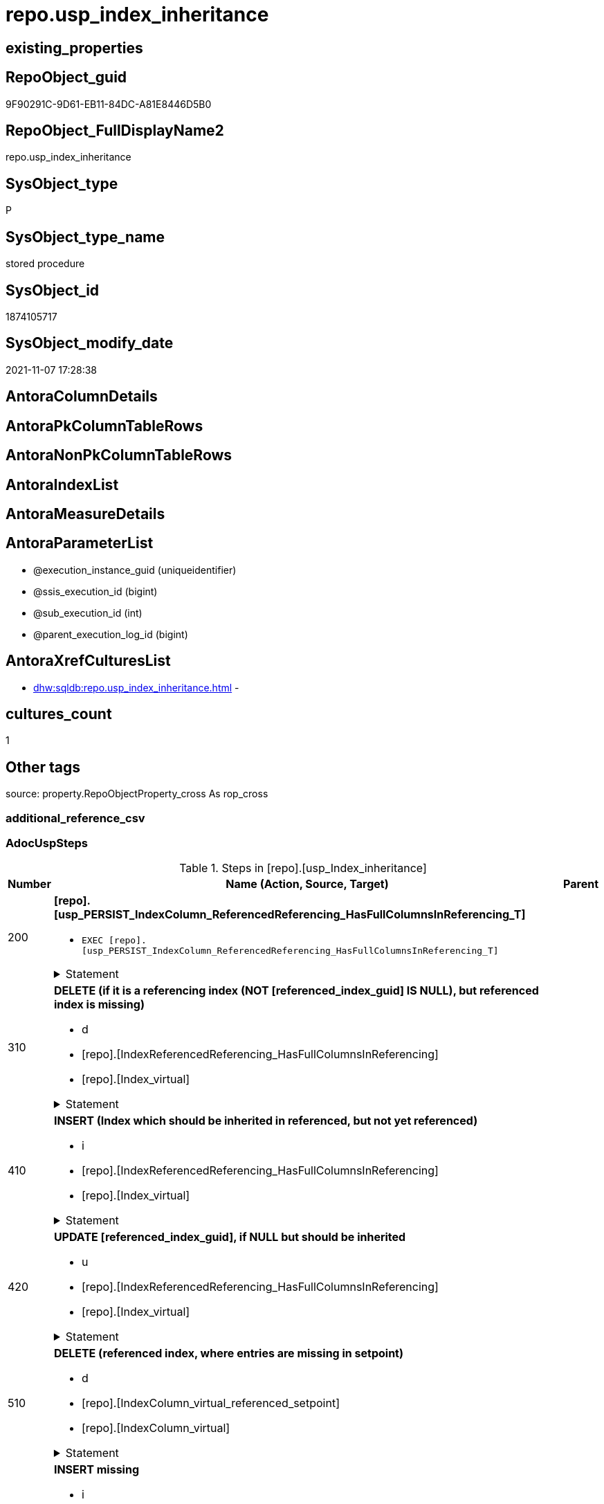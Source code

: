 // tag::HeaderFullDisplayName[]
= repo.usp_index_inheritance
// end::HeaderFullDisplayName[]

== existing_properties

// tag::existing_properties[]
:ExistsProperty--adocuspsteps:
:ExistsProperty--antorareferencedlist:
:ExistsProperty--antorareferencinglist:
:ExistsProperty--exampleusage:
:ExistsProperty--is_repo_managed:
:ExistsProperty--is_ssas:
:ExistsProperty--referencedobjectlist:
:ExistsProperty--uspgenerator_usp_id:
:ExistsProperty--sql_modules_definition:
:ExistsProperty--AntoraParameterList:
// end::existing_properties[]

== RepoObject_guid

// tag::RepoObject_guid[]
9F90291C-9D61-EB11-84DC-A81E8446D5B0
// end::RepoObject_guid[]

== RepoObject_FullDisplayName2

// tag::RepoObject_FullDisplayName2[]
repo.usp_index_inheritance
// end::RepoObject_FullDisplayName2[]

== SysObject_type

// tag::SysObject_type[]
P 
// end::SysObject_type[]

== SysObject_type_name

// tag::SysObject_type_name[]
stored procedure
// end::SysObject_type_name[]

== SysObject_id

// tag::SysObject_id[]
1874105717
// end::SysObject_id[]

== SysObject_modify_date

// tag::SysObject_modify_date[]
2021-11-07 17:28:38
// end::SysObject_modify_date[]

== AntoraColumnDetails

// tag::AntoraColumnDetails[]

// end::AntoraColumnDetails[]

== AntoraPkColumnTableRows

// tag::AntoraPkColumnTableRows[]

// end::AntoraPkColumnTableRows[]

== AntoraNonPkColumnTableRows

// tag::AntoraNonPkColumnTableRows[]

// end::AntoraNonPkColumnTableRows[]

== AntoraIndexList

// tag::AntoraIndexList[]

// end::AntoraIndexList[]

== AntoraMeasureDetails

// tag::AntoraMeasureDetails[]

// end::AntoraMeasureDetails[]

== AntoraParameterList

// tag::AntoraParameterList[]
* @execution_instance_guid (uniqueidentifier)
* @ssis_execution_id (bigint)
* @sub_execution_id (int)
* @parent_execution_log_id (bigint)
// end::AntoraParameterList[]

== AntoraXrefCulturesList

// tag::AntoraXrefCulturesList[]
* xref:dhw:sqldb:repo.usp_index_inheritance.adoc[] - 
// end::AntoraXrefCulturesList[]

== cultures_count

// tag::cultures_count[]
1
// end::cultures_count[]

== Other tags

source: property.RepoObjectProperty_cross As rop_cross


=== additional_reference_csv

// tag::additional_reference_csv[]

// end::additional_reference_csv[]


=== AdocUspSteps

// tag::adocuspsteps[]
.Steps in [repo].[usp_Index_inheritance]
[cols="d,15a,d"]
|===
|Number|Name (Action, Source, Target)|Parent

|200
|
*[repo].[usp_PERSIST_IndexColumn_ReferencedReferencing_HasFullColumnsInReferencing_T]*

* `EXEC [repo].[usp_PERSIST_IndexColumn_ReferencedReferencing_HasFullColumnsInReferencing_T]`


.Statement
[%collapsible]
=====
[source,sql,numbered]
----
[repo].[usp_PERSIST_IndexColumn_ReferencedReferencing_HasFullColumnsInReferencing_T]
----
=====

|


|310
|
*DELETE (if it is a referencing index (NOT [referenced_index_guid] IS NULL), but referenced index is missing)*

* d
* [repo].[IndexReferencedReferencing_HasFullColumnsInReferencing]
* [repo].[Index_virtual]


.Statement
[%collapsible]
=====
[source,sql,numbered]
----
DELETE
FROM repo.[Index_virtual]
WHERE NOT [referenced_index_guid] IS NULL
 AND (
  [RowNumberInReferencing] IS NULL
  OR [referenced_index_guid] NOT IN (
   SELECT [source_index_guid] AS [index_guid]
   FROM [repo].[IndexReferencedReferencing_HasFullColumnsInReferencing] AS [T1]
   )
  )
----
=====

|


|410
|
*INSERT (Index which should be inherited in referenced, but not yet referenced)*

* i
* [repo].[IndexReferencedReferencing_HasFullColumnsInReferencing]
* [repo].[Index_virtual]


.Statement
[%collapsible]
=====
[source,sql,numbered]
----
INSERT INTO repo.[Index_virtual] (
 [parent_RepoObject_guid]
 , [referenced_index_guid]
 , [RowNumberInReferencing]
 , [index_type]
 )
SELECT [referencing_RepoObject_guid]
 , [source_index_guid] AS [index_guid]
 , [RowNumberInReferencing]
 , [source_index_type]
FROM repo.IndexReferencedReferencing_HasFullColumnsInReferencing AS T1
WHERE (
  [referenced_index_guid] IS NULL
  OR [RowNumberInReferencing_Target] IS NULL
  )
 --avoid duplicate index per [IndexPatternColumnGuid] and RepoObject
 AND NOT EXISTS (
  SELECT 1
  FROM [repo].[Index_virtual_IndexPatternColumnGuid] AS [T2]
  WHERE [T2].[parent_RepoObject_guid] = [T1].[referencing_RepoObject_guid]
   AND [T2].[IndexPatternColumnGuid] = [T1].[referencing_IndexPatternColumnGuid]
  )

----
=====

|


|420
|
*UPDATE [referenced_index_guid], if NULL but should be inherited*

* u
* [repo].[IndexReferencedReferencing_HasFullColumnsInReferencing]
* [repo].[Index_virtual]


.Statement
[%collapsible]
=====
[source,sql,numbered]
----
UPDATE iv
SET [referenced_index_guid] = T1.[source_index_guid]
 , [RowNumberInReferencing] = T1.[RowNumberInReferencing]
FROM repo.[Index_virtual] iv
INNER JOIN [repo].[Index_virtual_IndexPatternColumnGuid] AS [T2]
 ON T2.index_guid = iv.index_guid
INNER JOIN repo.IndexReferencedReferencing_HasFullColumnsInReferencing AS T1
 ON [T1].[referencing_RepoObject_guid] = iv.[parent_RepoObject_guid]
  AND [T1].[referencing_IndexPatternColumnGuid] = T2.[IndexPatternColumnGuid]
WHERE iv.[referenced_index_guid] IS NULL
----
=====

|


|510
|
*DELETE (referenced index, where entries are missing in setpoint)*

* d
* [repo].[IndexColumn_virtual_referenced_setpoint]
* [repo].[IndexColumn_virtual]


.Statement
[%collapsible]
=====
[source,sql,numbered]
----
DELETE
FROM repo.[IndexColumn_virtual]
FROM [repo].[IndexColumn_virtual]
INNER JOIN [repo].[Index_virtual] AS [i]
 ON [repo].[IndexColumn_virtual].[index_guid] = [i].[index_guid]
LEFT OUTER JOIN [repo].[IndexColumn_virtual_referenced_setpoint] AS [setpoint]
 ON [repo].[IndexColumn_virtual].[index_column_id] = [setpoint].[index_column_id]
  AND [repo].[IndexColumn_virtual].[index_guid] = [setpoint].[index_guid]
WHERE
 --only referenced_index_guid
 NOT [i].[referenced_index_guid] IS NULL
 --where entries are missing in setpoint
 AND [setpoint].[index_column_id] IS NULL
----
=====

|


|610
|
*INSERT missing*

* i
* [repo].[IndexColumn_virtual_referenced_setpoint]
* [repo].[Index_virtual]


.Statement
[%collapsible]
=====
[source,sql,numbered]
----
INSERT INTO repo.[IndexColumn_virtual] (
 [index_guid]
 , [index_column_id]
 , [is_descending_key]
 , [RepoObjectColumn_guid]
 )
SELECT [index_guid]
 , [index_column_id]
 , [is_descending_key]
 , [referencing_RepoObjectColumn_guid]
FROM repo.IndexColumn_virtual_referenced_setpoint AS setpoint
WHERE NOT EXISTS (
  SELECT [ic].[index_guid]
  FROM [repo].[IndexColumn_virtual] AS [ic]
  WHERE [ic].[index_guid] = [setpoint].[index_guid]
   AND [ic].[index_column_id] = [setpoint].[index_column_id]
  )
----
=====

|


|650
|
*Persistence: UPDATE some persistence target index attributes from persistence source indexes*

* u
* [repo].[Index_virtual]
* [repo].[Index_virtual]


.Statement
[%collapsible]
=====
[source,sql,numbered]
----
UPDATE i_target
SET is_index_disabled = i_source.is_index_disabled
 , is_index_primary_key = i_source.is_index_primary_key
 , is_index_unique = i_source.is_index_unique
FROM [repo].[Index_virtual_ForUpdate] AS i_target
INNER JOIN repo.Index_gross AS i_source
 ON i_target.referenced_index_guid = i_source.index_guid
WHERE (i_target.is_persistence = 1)
 AND (
  i_target.is_index_disabled <> i_source.is_index_disabled
  OR i_target.is_index_primary_key <> i_source.is_index_primary_key
  OR i_target.is_index_unique <> i_source.is_index_unique
  )

----
=====

|


|710
|
*DELETE duplicates by pattern*

* d
* [repo].[Index_gross]
* [repo].[Index_virtual]


.Statement
[%collapsible]
=====
[source,sql,numbered]
----
DELETE iv
FROM [repo].[Index_virtual] [iv]
WHERE EXISTS (
  SELECT 1
  FROM [repo].[Index_gross] AS [ig]
  WHERE [ig].[index_guid] = [iv].[index_guid]
   AND [ig].[RowNumber_PatternPerParentObject] > 1
  )
----
=====

|


|810
|
*SET [RepoObjectColumn_guid] = [setpoint].[referencing_RepoObjectColumn_guid], [is_descending_key] = [setpoint].[is_descending_key]*

* u
* [repo].[IndexColumn_virtual_referenced_setpoint]
* [repo].[IndexColumn_virtual]


.Statement
[%collapsible]
=====
[source,sql,numbered]
----
UPDATE icv
SET [RepoObjectColumn_guid] = [setpoint].[referencing_RepoObjectColumn_guid]
 , [is_descending_key] = [setpoint].[is_descending_key]
FROM [repo].[IndexColumn_virtual] [icv]
INNER JOIN [repo].[IndexColumn_virtual_referenced_setpoint] AS [setpoint]
 ON [icv].[index_column_id] = [setpoint].[index_column_id]
  AND [icv].[index_guid] = [setpoint].[index_guid]
  AND --
  (
   [icv].[RepoObjectColumn_guid] <> [setpoint].[referencing_RepoObjectColumn_guid]
   OR [icv].[is_descending_key] <> [setpoint].[is_descending_key]
   )
----
=====

|


|900
|
*[repo].[usp_Index_finish]*

* `EXEC [repo].[usp_Index_finish]`
* u
* [repo].[IndexColumn_virtual_referenced_setpoint]
* [repo].[Index_virtual]


.Statement
[%collapsible]
=====
[source,sql,numbered]
----
[repo].[usp_Index_finish]
----
=====

|

|===

// end::adocuspsteps[]


=== AntoraReferencedList

// tag::antorareferencedlist[]
* xref:logs.usp_executionlog_insert.adoc[]
* xref:repo.index_gross.adoc[]
* xref:repo.index_virtual.adoc[]
* xref:repo.index_virtual_forupdate.adoc[]
* xref:repo.index_virtual_indexpatterncolumnguid.adoc[]
* xref:repo.indexcolumn_virtual.adoc[]
* xref:repo.indexcolumn_virtual_referenced_setpoint.adoc[]
* xref:repo.indexreferencedreferencing_hasfullcolumnsinreferencing.adoc[]
* xref:repo.usp_index_finish.adoc[]
* xref:repo.usp_persist_indexcolumn_referencedreferencing_hasfullcolumnsinreferencing_t.adoc[]
// end::antorareferencedlist[]


=== AntoraReferencingList

// tag::antorareferencinglist[]
* xref:repo.usp_main.adoc[]
// end::antorareferencinglist[]


=== Description

// tag::description[]

// end::description[]


=== ExampleUsage

// tag::exampleusage[]
EXEC [repo].[usp_Index_inheritance]
// end::exampleusage[]


=== exampleUsage_2

// tag::exampleusage_2[]

// end::exampleusage_2[]


=== exampleUsage_3

// tag::exampleusage_3[]

// end::exampleusage_3[]


=== exampleUsage_4

// tag::exampleusage_4[]

// end::exampleusage_4[]


=== exampleUsage_5

// tag::exampleusage_5[]

// end::exampleusage_5[]


=== exampleWrong_Usage

// tag::examplewrong_usage[]

// end::examplewrong_usage[]


=== has_execution_plan_issue

// tag::has_execution_plan_issue[]

// end::has_execution_plan_issue[]


=== has_get_referenced_issue

// tag::has_get_referenced_issue[]

// end::has_get_referenced_issue[]


=== has_history

// tag::has_history[]

// end::has_history[]


=== has_history_columns

// tag::has_history_columns[]

// end::has_history_columns[]


=== InheritanceType

// tag::inheritancetype[]

// end::inheritancetype[]


=== is_persistence

// tag::is_persistence[]

// end::is_persistence[]


=== is_persistence_check_duplicate_per_pk

// tag::is_persistence_check_duplicate_per_pk[]

// end::is_persistence_check_duplicate_per_pk[]


=== is_persistence_check_for_empty_source

// tag::is_persistence_check_for_empty_source[]

// end::is_persistence_check_for_empty_source[]


=== is_persistence_delete_changed

// tag::is_persistence_delete_changed[]

// end::is_persistence_delete_changed[]


=== is_persistence_delete_missing

// tag::is_persistence_delete_missing[]

// end::is_persistence_delete_missing[]


=== is_persistence_insert

// tag::is_persistence_insert[]

// end::is_persistence_insert[]


=== is_persistence_truncate

// tag::is_persistence_truncate[]

// end::is_persistence_truncate[]


=== is_persistence_update_changed

// tag::is_persistence_update_changed[]

// end::is_persistence_update_changed[]


=== is_repo_managed

// tag::is_repo_managed[]
0
// end::is_repo_managed[]


=== is_ssas

// tag::is_ssas[]
0
// end::is_ssas[]


=== microsoft_database_tools_support

// tag::microsoft_database_tools_support[]

// end::microsoft_database_tools_support[]


=== MS_Description

// tag::ms_description[]

// end::ms_description[]


=== persistence_source_RepoObject_fullname

// tag::persistence_source_repoobject_fullname[]

// end::persistence_source_repoobject_fullname[]


=== persistence_source_RepoObject_fullname2

// tag::persistence_source_repoobject_fullname2[]

// end::persistence_source_repoobject_fullname2[]


=== persistence_source_RepoObject_guid

// tag::persistence_source_repoobject_guid[]

// end::persistence_source_repoobject_guid[]


=== persistence_source_RepoObject_xref

// tag::persistence_source_repoobject_xref[]

// end::persistence_source_repoobject_xref[]


=== pk_index_guid

// tag::pk_index_guid[]

// end::pk_index_guid[]


=== pk_IndexPatternColumnDatatype

// tag::pk_indexpatterncolumndatatype[]

// end::pk_indexpatterncolumndatatype[]


=== pk_IndexPatternColumnName

// tag::pk_indexpatterncolumnname[]

// end::pk_indexpatterncolumnname[]


=== pk_IndexSemanticGroup

// tag::pk_indexsemanticgroup[]

// end::pk_indexsemanticgroup[]


=== ReferencedObjectList

// tag::referencedobjectlist[]
* [logs].[usp_ExecutionLog_insert]
* [repo].[Index_gross]
* [repo].[Index_virtual]
* [repo].[Index_virtual_ForUpdate]
* [repo].[Index_virtual_IndexPatternColumnGuid]
* [repo].[IndexColumn_virtual]
* [repo].[IndexColumn_virtual_referenced_setpoint]
* [repo].[IndexReferencedReferencing_HasFullColumnsInReferencing]
* [repo].[usp_Index_finish]
* [repo].[usp_PERSIST_IndexColumn_ReferencedReferencing_HasFullColumnsInReferencing_T]
// end::referencedobjectlist[]


=== usp_persistence_RepoObject_guid

// tag::usp_persistence_repoobject_guid[]

// end::usp_persistence_repoobject_guid[]


=== UspExamples

// tag::uspexamples[]

// end::uspexamples[]


=== uspgenerator_usp_id

// tag::uspgenerator_usp_id[]
17
// end::uspgenerator_usp_id[]


=== UspParameters

// tag::uspparameters[]

// end::uspparameters[]

== Boolean Attributes

source: property.RepoObjectProperty WHERE property_int = 1

// tag::boolean_attributes[]

// end::boolean_attributes[]

== sql_modules_definition

// tag::sql_modules_definition[]
[%collapsible]
=======
[source,sql,numbered]
----
/*
code of this procedure is managed in the dhw repository. Do not modify manually.
Use [uspgenerator].[GeneratorUsp], [uspgenerator].[GeneratorUspParameter], [uspgenerator].[GeneratorUspStep], [uspgenerator].[GeneratorUsp_SqlUsp]
*/
CREATE   PROCEDURE [repo].[usp_Index_inheritance]
----keep the code between logging parameters and "START" unchanged!
---- parameters, used for logging; you don't need to care about them, but you can use them, wenn calling from SSIS or in your workflow to log the context of the procedure call
  @execution_instance_guid UNIQUEIDENTIFIER = NULL --SSIS system variable ExecutionInstanceGUID could be used, any other unique guid is also fine. If NULL, then NEWID() is used to create one
, @ssis_execution_id BIGINT = NULL --only SSIS system variable ServerExecutionID should be used, or any other consistent number system, do not mix different number systems
, @sub_execution_id INT = NULL --in case you log some sub_executions, for example in SSIS loops or sub packages
, @parent_execution_log_id BIGINT = NULL --in case a sup procedure is called, the @current_execution_log_id of the parent procedure should be propagated here. It allowes call stack analyzing
AS
BEGIN
DECLARE
 --
   @current_execution_log_id BIGINT --this variable should be filled only once per procedure call, it contains the first logging call for the step 'start'.
 , @current_execution_guid UNIQUEIDENTIFIER = NEWID() --a unique guid for any procedure call. It should be propagated to sub procedures using "@parent_execution_log_id = @current_execution_log_id"
 , @source_object NVARCHAR(261) = NULL --use it like '[schema].[object]', this allows data flow vizualizatiuon (include square brackets)
 , @target_object NVARCHAR(261) = NULL --use it like '[schema].[object]', this allows data flow vizualizatiuon (include square brackets)
 , @proc_id INT = @@procid
 , @proc_schema_name NVARCHAR(128) = OBJECT_SCHEMA_NAME(@@procid) --schema ande name of the current procedure should be automatically logged
 , @proc_name NVARCHAR(128) = OBJECT_NAME(@@procid)               --schema ande name of the current procedure should be automatically logged
 , @event_info NVARCHAR(MAX)
 , @step_id INT = 0
 , @step_name NVARCHAR(1000) = NULL
 , @rows INT

--[event_info] get's only the information about the "outer" calling process
--wenn the procedure calls sub procedures, the [event_info] will not change
SET @event_info = (
  SELECT TOP 1 [event_info]
  FROM sys.dm_exec_input_buffer(@@spid, CURRENT_REQUEST_ID())
  ORDER BY [event_info]
  )

IF @execution_instance_guid IS NULL
 SET @execution_instance_guid = NEWID();
--
--SET @rows = @@ROWCOUNT;
SET @step_id = @step_id + 1
SET @step_name = 'start'
SET @source_object = NULL
SET @target_object = NULL

EXEC logs.usp_ExecutionLog_insert
 --these parameters should be the same for all logging execution
   @execution_instance_guid = @execution_instance_guid
 , @ssis_execution_id = @ssis_execution_id
 , @sub_execution_id = @sub_execution_id
 , @parent_execution_log_id = @parent_execution_log_id
 , @current_execution_guid = @current_execution_guid
 , @proc_id = @proc_id
 , @proc_schema_name = @proc_schema_name
 , @proc_name = @proc_name
 , @event_info = @event_info
 --the following parameters are individual for each call
 , @step_id = @step_id --@step_id should be incremented before each call
 , @step_name = @step_name --assign individual step names for each call
 --only the "start" step should return the log id into @current_execution_log_id
 --all other calls should not overwrite @current_execution_log_id
 , @execution_log_id = @current_execution_log_id OUTPUT
----you can log the content of your own parameters, do this only in the start-step
----data type is sql_variant

--
PRINT '[repo].[usp_Index_inheritance]'
--keep the code between logging parameters and "START" unchanged!
--
----START
--
----- start here with your own code
--
/*{"ReportUspStep":[{"Number":200,"Name":"[repo].[usp_PERSIST_IndexColumn_ReferencedReferencing_HasFullColumnsInReferencing_T]","has_logging":1,"is_condition":0,"is_inactive":0,"is_SubProcedure":1}]}*/
EXEC [repo].[usp_PERSIST_IndexColumn_ReferencedReferencing_HasFullColumnsInReferencing_T]
--add your own parameters
--logging parameters
 @execution_instance_guid = @execution_instance_guid
 , @ssis_execution_id = @ssis_execution_id
 , @sub_execution_id = @sub_execution_id
 , @parent_execution_log_id = @current_execution_log_id


/*{"ReportUspStep":[{"Number":310,"Name":"DELETE (if it is a referencing index (NOT [referenced_index_guid] IS NULL), but referenced index is missing)","has_logging":1,"is_condition":0,"is_inactive":0,"is_SubProcedure":0,"log_source_object":"[repo].[IndexReferencedReferencing_HasFullColumnsInReferencing]","log_target_object":"[repo].[Index_virtual]","log_flag_InsertUpdateDelete":"d"}]}*/
PRINT CONCAT('usp_id;Number;Parent_Number: ',17,';',310,';',NULL);

DELETE
FROM repo.[Index_virtual]
WHERE NOT [referenced_index_guid] IS NULL
 AND (
  [RowNumberInReferencing] IS NULL
  OR [referenced_index_guid] NOT IN (
   SELECT [source_index_guid] AS [index_guid]
   FROM [repo].[IndexReferencedReferencing_HasFullColumnsInReferencing] AS [T1]
   )
  )

-- Logging START --
SET @rows = @@ROWCOUNT
SET @step_id = @step_id + 1
SET @step_name = 'DELETE (if it is a referencing index (NOT [referenced_index_guid] IS NULL), but referenced index is missing)'
SET @source_object = '[repo].[IndexReferencedReferencing_HasFullColumnsInReferencing]'
SET @target_object = '[repo].[Index_virtual]'

EXEC logs.usp_ExecutionLog_insert 
 @execution_instance_guid = @execution_instance_guid
 , @ssis_execution_id = @ssis_execution_id
 , @sub_execution_id = @sub_execution_id
 , @parent_execution_log_id = @parent_execution_log_id
 , @current_execution_guid = @current_execution_guid
 , @proc_id = @proc_id
 , @proc_schema_name = @proc_schema_name
 , @proc_name = @proc_name
 , @event_info = @event_info
 , @step_id = @step_id
 , @step_name = @step_name
 , @source_object = @source_object
 , @target_object = @target_object
 , @deleted = @rows
-- Logging END --

/*{"ReportUspStep":[{"Number":410,"Name":"INSERT (Index which should be inherited in referenced, but not yet referenced)","has_logging":1,"is_condition":0,"is_inactive":0,"is_SubProcedure":0,"log_source_object":"[repo].[IndexReferencedReferencing_HasFullColumnsInReferencing]","log_target_object":"[repo].[Index_virtual]","log_flag_InsertUpdateDelete":"i"}]}*/
PRINT CONCAT('usp_id;Number;Parent_Number: ',17,';',410,';',NULL);

INSERT INTO repo.[Index_virtual] (
 [parent_RepoObject_guid]
 , [referenced_index_guid]
 , [RowNumberInReferencing]
 , [index_type]
 )
SELECT [referencing_RepoObject_guid]
 , [source_index_guid] AS [index_guid]
 , [RowNumberInReferencing]
 , [source_index_type]
FROM repo.IndexReferencedReferencing_HasFullColumnsInReferencing AS T1
WHERE (
  [referenced_index_guid] IS NULL
  OR [RowNumberInReferencing_Target] IS NULL
  )
 --avoid duplicate index per [IndexPatternColumnGuid] and RepoObject
 AND NOT EXISTS (
  SELECT 1
  FROM [repo].[Index_virtual_IndexPatternColumnGuid] AS [T2]
  WHERE [T2].[parent_RepoObject_guid] = [T1].[referencing_RepoObject_guid]
   AND [T2].[IndexPatternColumnGuid] = [T1].[referencing_IndexPatternColumnGuid]
  )


-- Logging START --
SET @rows = @@ROWCOUNT
SET @step_id = @step_id + 1
SET @step_name = 'INSERT (Index which should be inherited in referenced, but not yet referenced)'
SET @source_object = '[repo].[IndexReferencedReferencing_HasFullColumnsInReferencing]'
SET @target_object = '[repo].[Index_virtual]'

EXEC logs.usp_ExecutionLog_insert 
 @execution_instance_guid = @execution_instance_guid
 , @ssis_execution_id = @ssis_execution_id
 , @sub_execution_id = @sub_execution_id
 , @parent_execution_log_id = @parent_execution_log_id
 , @current_execution_guid = @current_execution_guid
 , @proc_id = @proc_id
 , @proc_schema_name = @proc_schema_name
 , @proc_name = @proc_name
 , @event_info = @event_info
 , @step_id = @step_id
 , @step_name = @step_name
 , @source_object = @source_object
 , @target_object = @target_object
 , @inserted = @rows
-- Logging END --

/*{"ReportUspStep":[{"Number":420,"Name":"UPDATE [referenced_index_guid], if NULL but should be inherited","has_logging":1,"is_condition":0,"is_inactive":0,"is_SubProcedure":0,"log_source_object":"[repo].[IndexReferencedReferencing_HasFullColumnsInReferencing]","log_target_object":"[repo].[Index_virtual]","log_flag_InsertUpdateDelete":"u"}]}*/
PRINT CONCAT('usp_id;Number;Parent_Number: ',17,';',420,';',NULL);

UPDATE iv
SET [referenced_index_guid] = T1.[source_index_guid]
 , [RowNumberInReferencing] = T1.[RowNumberInReferencing]
FROM repo.[Index_virtual] iv
INNER JOIN [repo].[Index_virtual_IndexPatternColumnGuid] AS [T2]
 ON T2.index_guid = iv.index_guid
INNER JOIN repo.IndexReferencedReferencing_HasFullColumnsInReferencing AS T1
 ON [T1].[referencing_RepoObject_guid] = iv.[parent_RepoObject_guid]
  AND [T1].[referencing_IndexPatternColumnGuid] = T2.[IndexPatternColumnGuid]
WHERE iv.[referenced_index_guid] IS NULL

-- Logging START --
SET @rows = @@ROWCOUNT
SET @step_id = @step_id + 1
SET @step_name = 'UPDATE [referenced_index_guid], if NULL but should be inherited'
SET @source_object = '[repo].[IndexReferencedReferencing_HasFullColumnsInReferencing]'
SET @target_object = '[repo].[Index_virtual]'

EXEC logs.usp_ExecutionLog_insert 
 @execution_instance_guid = @execution_instance_guid
 , @ssis_execution_id = @ssis_execution_id
 , @sub_execution_id = @sub_execution_id
 , @parent_execution_log_id = @parent_execution_log_id
 , @current_execution_guid = @current_execution_guid
 , @proc_id = @proc_id
 , @proc_schema_name = @proc_schema_name
 , @proc_name = @proc_name
 , @event_info = @event_info
 , @step_id = @step_id
 , @step_name = @step_name
 , @source_object = @source_object
 , @target_object = @target_object
 , @updated = @rows
-- Logging END --

/*{"ReportUspStep":[{"Number":510,"Name":"DELETE (referenced index, where entries are missing in setpoint)","has_logging":1,"is_condition":0,"is_inactive":0,"is_SubProcedure":0,"log_source_object":"[repo].[IndexColumn_virtual_referenced_setpoint]","log_target_object":"[repo].[IndexColumn_virtual]","log_flag_InsertUpdateDelete":"d"}]}*/
PRINT CONCAT('usp_id;Number;Parent_Number: ',17,';',510,';',NULL);

DELETE
FROM repo.[IndexColumn_virtual]
FROM [repo].[IndexColumn_virtual]
INNER JOIN [repo].[Index_virtual] AS [i]
 ON [repo].[IndexColumn_virtual].[index_guid] = [i].[index_guid]
LEFT OUTER JOIN [repo].[IndexColumn_virtual_referenced_setpoint] AS [setpoint]
 ON [repo].[IndexColumn_virtual].[index_column_id] = [setpoint].[index_column_id]
  AND [repo].[IndexColumn_virtual].[index_guid] = [setpoint].[index_guid]
WHERE
 --only referenced_index_guid
 NOT [i].[referenced_index_guid] IS NULL
 --where entries are missing in setpoint
 AND [setpoint].[index_column_id] IS NULL

-- Logging START --
SET @rows = @@ROWCOUNT
SET @step_id = @step_id + 1
SET @step_name = 'DELETE (referenced index, where entries are missing in setpoint)'
SET @source_object = '[repo].[IndexColumn_virtual_referenced_setpoint]'
SET @target_object = '[repo].[IndexColumn_virtual]'

EXEC logs.usp_ExecutionLog_insert 
 @execution_instance_guid = @execution_instance_guid
 , @ssis_execution_id = @ssis_execution_id
 , @sub_execution_id = @sub_execution_id
 , @parent_execution_log_id = @parent_execution_log_id
 , @current_execution_guid = @current_execution_guid
 , @proc_id = @proc_id
 , @proc_schema_name = @proc_schema_name
 , @proc_name = @proc_name
 , @event_info = @event_info
 , @step_id = @step_id
 , @step_name = @step_name
 , @source_object = @source_object
 , @target_object = @target_object
 , @deleted = @rows
-- Logging END --

/*{"ReportUspStep":[{"Number":610,"Name":"INSERT missing","has_logging":1,"is_condition":0,"is_inactive":0,"is_SubProcedure":0,"log_source_object":"[repo].[IndexColumn_virtual_referenced_setpoint]","log_target_object":"[repo].[Index_virtual]","log_flag_InsertUpdateDelete":"i"}]}*/
PRINT CONCAT('usp_id;Number;Parent_Number: ',17,';',610,';',NULL);

INSERT INTO repo.[IndexColumn_virtual] (
 [index_guid]
 , [index_column_id]
 , [is_descending_key]
 , [RepoObjectColumn_guid]
 )
SELECT [index_guid]
 , [index_column_id]
 , [is_descending_key]
 , [referencing_RepoObjectColumn_guid]
FROM repo.IndexColumn_virtual_referenced_setpoint AS setpoint
WHERE NOT EXISTS (
  SELECT [ic].[index_guid]
  FROM [repo].[IndexColumn_virtual] AS [ic]
  WHERE [ic].[index_guid] = [setpoint].[index_guid]
   AND [ic].[index_column_id] = [setpoint].[index_column_id]
  )

-- Logging START --
SET @rows = @@ROWCOUNT
SET @step_id = @step_id + 1
SET @step_name = 'INSERT missing'
SET @source_object = '[repo].[IndexColumn_virtual_referenced_setpoint]'
SET @target_object = '[repo].[Index_virtual]'

EXEC logs.usp_ExecutionLog_insert 
 @execution_instance_guid = @execution_instance_guid
 , @ssis_execution_id = @ssis_execution_id
 , @sub_execution_id = @sub_execution_id
 , @parent_execution_log_id = @parent_execution_log_id
 , @current_execution_guid = @current_execution_guid
 , @proc_id = @proc_id
 , @proc_schema_name = @proc_schema_name
 , @proc_name = @proc_name
 , @event_info = @event_info
 , @step_id = @step_id
 , @step_name = @step_name
 , @source_object = @source_object
 , @target_object = @target_object
 , @inserted = @rows
-- Logging END --

/*{"ReportUspStep":[{"Number":650,"Name":"Persistence: UPDATE some persistence target index attributes from persistence source indexes","has_logging":1,"is_condition":0,"is_inactive":0,"is_SubProcedure":0,"log_source_object":"[repo].[Index_virtual]","log_target_object":"[repo].[Index_virtual]","log_flag_InsertUpdateDelete":"u"}]}*/
PRINT CONCAT('usp_id;Number;Parent_Number: ',17,';',650,';',NULL);

UPDATE i_target
SET is_index_disabled = i_source.is_index_disabled
 , is_index_primary_key = i_source.is_index_primary_key
 , is_index_unique = i_source.is_index_unique
FROM [repo].[Index_virtual_ForUpdate] AS i_target
INNER JOIN repo.Index_gross AS i_source
 ON i_target.referenced_index_guid = i_source.index_guid
WHERE (i_target.is_persistence = 1)
 AND (
  i_target.is_index_disabled <> i_source.is_index_disabled
  OR i_target.is_index_primary_key <> i_source.is_index_primary_key
  OR i_target.is_index_unique <> i_source.is_index_unique
  )


-- Logging START --
SET @rows = @@ROWCOUNT
SET @step_id = @step_id + 1
SET @step_name = 'Persistence: UPDATE some persistence target index attributes from persistence source indexes'
SET @source_object = '[repo].[Index_virtual]'
SET @target_object = '[repo].[Index_virtual]'

EXEC logs.usp_ExecutionLog_insert 
 @execution_instance_guid = @execution_instance_guid
 , @ssis_execution_id = @ssis_execution_id
 , @sub_execution_id = @sub_execution_id
 , @parent_execution_log_id = @parent_execution_log_id
 , @current_execution_guid = @current_execution_guid
 , @proc_id = @proc_id
 , @proc_schema_name = @proc_schema_name
 , @proc_name = @proc_name
 , @event_info = @event_info
 , @step_id = @step_id
 , @step_name = @step_name
 , @source_object = @source_object
 , @target_object = @target_object
 , @updated = @rows
-- Logging END --

/*{"ReportUspStep":[{"Number":710,"Name":"DELETE duplicates by pattern","has_logging":1,"is_condition":0,"is_inactive":0,"is_SubProcedure":0,"log_source_object":"[repo].[Index_gross]","log_target_object":"[repo].[Index_virtual]","log_flag_InsertUpdateDelete":"d"}]}*/
PRINT CONCAT('usp_id;Number;Parent_Number: ',17,';',710,';',NULL);

DELETE iv
FROM [repo].[Index_virtual] [iv]
WHERE EXISTS (
  SELECT 1
  FROM [repo].[Index_gross] AS [ig]
  WHERE [ig].[index_guid] = [iv].[index_guid]
   AND [ig].[RowNumber_PatternPerParentObject] > 1
  )

-- Logging START --
SET @rows = @@ROWCOUNT
SET @step_id = @step_id + 1
SET @step_name = 'DELETE duplicates by pattern'
SET @source_object = '[repo].[Index_gross]'
SET @target_object = '[repo].[Index_virtual]'

EXEC logs.usp_ExecutionLog_insert 
 @execution_instance_guid = @execution_instance_guid
 , @ssis_execution_id = @ssis_execution_id
 , @sub_execution_id = @sub_execution_id
 , @parent_execution_log_id = @parent_execution_log_id
 , @current_execution_guid = @current_execution_guid
 , @proc_id = @proc_id
 , @proc_schema_name = @proc_schema_name
 , @proc_name = @proc_name
 , @event_info = @event_info
 , @step_id = @step_id
 , @step_name = @step_name
 , @source_object = @source_object
 , @target_object = @target_object
 , @deleted = @rows
-- Logging END --

/*{"ReportUspStep":[{"Number":810,"Name":"SET [RepoObjectColumn_guid] = [setpoint].[referencing_RepoObjectColumn_guid], [is_descending_key] = [setpoint].[is_descending_key]","has_logging":1,"is_condition":0,"is_inactive":0,"is_SubProcedure":0,"log_source_object":"[repo].[IndexColumn_virtual_referenced_setpoint]","log_target_object":"[repo].[IndexColumn_virtual]","log_flag_InsertUpdateDelete":"u"}]}*/
PRINT CONCAT('usp_id;Number;Parent_Number: ',17,';',810,';',NULL);

UPDATE icv
SET [RepoObjectColumn_guid] = [setpoint].[referencing_RepoObjectColumn_guid]
 , [is_descending_key] = [setpoint].[is_descending_key]
FROM [repo].[IndexColumn_virtual] [icv]
INNER JOIN [repo].[IndexColumn_virtual_referenced_setpoint] AS [setpoint]
 ON [icv].[index_column_id] = [setpoint].[index_column_id]
  AND [icv].[index_guid] = [setpoint].[index_guid]
  AND --
  (
   [icv].[RepoObjectColumn_guid] <> [setpoint].[referencing_RepoObjectColumn_guid]
   OR [icv].[is_descending_key] <> [setpoint].[is_descending_key]
   )

-- Logging START --
SET @rows = @@ROWCOUNT
SET @step_id = @step_id + 1
SET @step_name = 'SET [RepoObjectColumn_guid] = [setpoint].[referencing_RepoObjectColumn_guid], [is_descending_key] = [setpoint].[is_descending_key]'
SET @source_object = '[repo].[IndexColumn_virtual_referenced_setpoint]'
SET @target_object = '[repo].[IndexColumn_virtual]'

EXEC logs.usp_ExecutionLog_insert 
 @execution_instance_guid = @execution_instance_guid
 , @ssis_execution_id = @ssis_execution_id
 , @sub_execution_id = @sub_execution_id
 , @parent_execution_log_id = @parent_execution_log_id
 , @current_execution_guid = @current_execution_guid
 , @proc_id = @proc_id
 , @proc_schema_name = @proc_schema_name
 , @proc_name = @proc_name
 , @event_info = @event_info
 , @step_id = @step_id
 , @step_name = @step_name
 , @source_object = @source_object
 , @target_object = @target_object
 , @updated = @rows
-- Logging END --

/*{"ReportUspStep":[{"Number":900,"Name":"[repo].[usp_Index_finish]","has_logging":1,"is_condition":0,"is_inactive":0,"is_SubProcedure":1,"log_source_object":"[repo].[IndexColumn_virtual_referenced_setpoint]","log_target_object":"[repo].[Index_virtual]","log_flag_InsertUpdateDelete":"u"}]}*/
EXEC [repo].[usp_Index_finish]
--add your own parameters
--logging parameters
 @execution_instance_guid = @execution_instance_guid
 , @ssis_execution_id = @ssis_execution_id
 , @sub_execution_id = @sub_execution_id
 , @parent_execution_log_id = @current_execution_log_id


--
--finish your own code here
--keep the code between "END" and the end of the procedure unchanged!
--
--END
--
--SET @rows = @@ROWCOUNT
SET @step_id = @step_id + 1
SET @step_name = 'end'
SET @source_object = NULL
SET @target_object = NULL

EXEC logs.usp_ExecutionLog_insert
   @execution_instance_guid = @execution_instance_guid
 , @ssis_execution_id = @ssis_execution_id
 , @sub_execution_id = @sub_execution_id
 , @parent_execution_log_id = @parent_execution_log_id
 , @current_execution_guid = @current_execution_guid
 , @proc_id = @proc_id
 , @proc_schema_name = @proc_schema_name
 , @proc_name = @proc_name
 , @event_info = @event_info
 , @step_id = @step_id
 , @step_name = @step_name
 , @source_object = @source_object
 , @target_object = @target_object

END


----
=======
// end::sql_modules_definition[]



